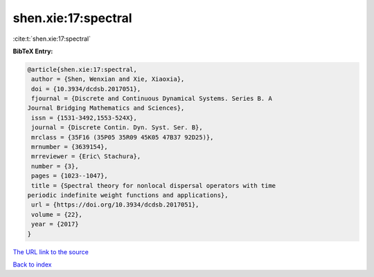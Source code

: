 shen.xie:17:spectral
====================

:cite:t:`shen.xie:17:spectral`

**BibTeX Entry:**

.. code-block:: bibtex

   @article{shen.xie:17:spectral,
    author = {Shen, Wenxian and Xie, Xiaoxia},
    doi = {10.3934/dcdsb.2017051},
    fjournal = {Discrete and Continuous Dynamical Systems. Series B. A
   Journal Bridging Mathematics and Sciences},
    issn = {1531-3492,1553-524X},
    journal = {Discrete Contin. Dyn. Syst. Ser. B},
    mrclass = {35F16 (35P05 35R09 45K05 47B37 92D25)},
    mrnumber = {3639154},
    mrreviewer = {Eric\ Stachura},
    number = {3},
    pages = {1023--1047},
    title = {Spectral theory for nonlocal dispersal operators with time
   periodic indefinite weight functions and applications},
    url = {https://doi.org/10.3934/dcdsb.2017051},
    volume = {22},
    year = {2017}
   }

`The URL link to the source <ttps://doi.org/10.3934/dcdsb.2017051}>`__


`Back to index <../By-Cite-Keys.html>`__
